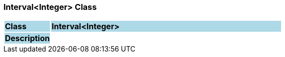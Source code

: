=== Interval<Integer> Class

[cols="^1,2,3"]
|===
|*Class*
{set:cellbgcolor:lightblue}
2+^|*Interval<Integer>*

|*Description*
{set:cellbgcolor:lightblue}
2+|
{set:cellbgcolor!}

|===
